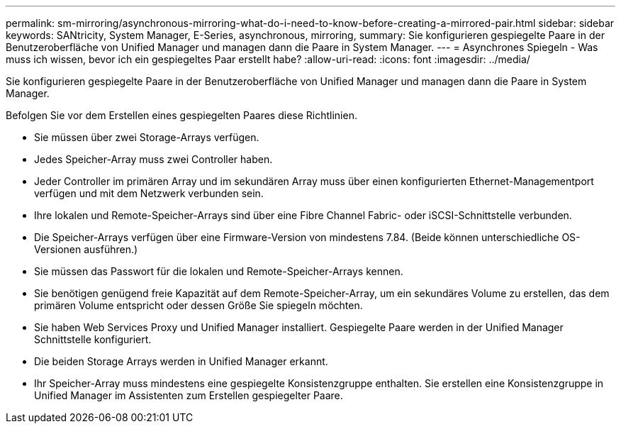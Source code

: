 ---
permalink: sm-mirroring/asynchronous-mirroring-what-do-i-need-to-know-before-creating-a-mirrored-pair.html 
sidebar: sidebar 
keywords: SANtricity, System Manager, E-Series, asynchronous, mirroring, 
summary: Sie konfigurieren gespiegelte Paare in der Benutzeroberfläche von Unified Manager und managen dann die Paare in System Manager. 
---
= Asynchrones Spiegeln - Was muss ich wissen, bevor ich ein gespiegeltes Paar erstellt habe?
:allow-uri-read: 
:icons: font
:imagesdir: ../media/


[role="lead"]
Sie konfigurieren gespiegelte Paare in der Benutzeroberfläche von Unified Manager und managen dann die Paare in System Manager.

Befolgen Sie vor dem Erstellen eines gespiegelten Paares diese Richtlinien.

* Sie müssen über zwei Storage-Arrays verfügen.
* Jedes Speicher-Array muss zwei Controller haben.
* Jeder Controller im primären Array und im sekundären Array muss über einen konfigurierten Ethernet-Managementport verfügen und mit dem Netzwerk verbunden sein.
* Ihre lokalen und Remote-Speicher-Arrays sind über eine Fibre Channel Fabric- oder iSCSI-Schnittstelle verbunden.
* Die Speicher-Arrays verfügen über eine Firmware-Version von mindestens 7.84. (Beide können unterschiedliche OS-Versionen ausführen.)
* Sie müssen das Passwort für die lokalen und Remote-Speicher-Arrays kennen.
* Sie benötigen genügend freie Kapazität auf dem Remote-Speicher-Array, um ein sekundäres Volume zu erstellen, das dem primären Volume entspricht oder dessen Größe Sie spiegeln möchten.
* Sie haben Web Services Proxy und Unified Manager installiert. Gespiegelte Paare werden in der Unified Manager Schnittstelle konfiguriert.
* Die beiden Storage Arrays werden in Unified Manager erkannt.
* Ihr Speicher-Array muss mindestens eine gespiegelte Konsistenzgruppe enthalten. Sie erstellen eine Konsistenzgruppe in Unified Manager im Assistenten zum Erstellen gespiegelter Paare.

